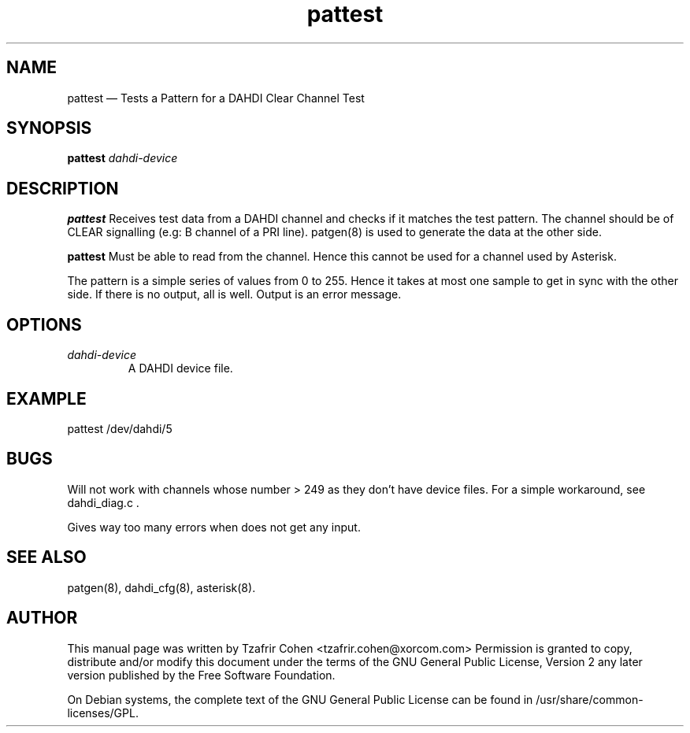 .TH pattest 8 "2008-01-08" 
.SH NAME 
pattest \(em Tests a Pattern for a DAHDI Clear Channel Test
.SH SYNOPSIS 
.B pattest 
.I dahdi-device

.SH DESCRIPTION 
.B pattest
Receives test data from a DAHDI channel and checks if it matches the 
test pattern. The channel should be of CLEAR signalling (e.g: B channel 
of a PRI line). patgen(8) is used to generate the data at the other side.  

.B pattest
Must be able to read from the channel. Hence this cannot be used for a
channel used by Asterisk.

The pattern is a simple series of values from 0 to 255. Hence it takes
at most one sample to get in sync with the other side. If there is no
output, all is well. Output is an error message.

.SH OPTIONS
.I dahdi-device
.RS
A DAHDI device file.
.RE

.SH EXAMPLE
  pattest /dev/dahdi/5

.SH BUGS
Will not work with channels whose number > 249 as they don't have device
files. For a simple workaround, see dahdi_diag.c .

Gives way too many errors when does not get any input.

.SH SEE ALSO 
patgen(8), dahdi_cfg(8), asterisk(8). 

.SH AUTHOR 

This manual page was written by Tzafrir Cohen <tzafrir.cohen@xorcom.com> 
Permission is granted to copy, distribute and/or modify this document under 
the terms of the GNU General Public License, Version 2 any  
later version published by the Free Software Foundation. 
 
On Debian systems, the complete text of the GNU General Public 
License can be found in /usr/share/common-licenses/GPL. 

